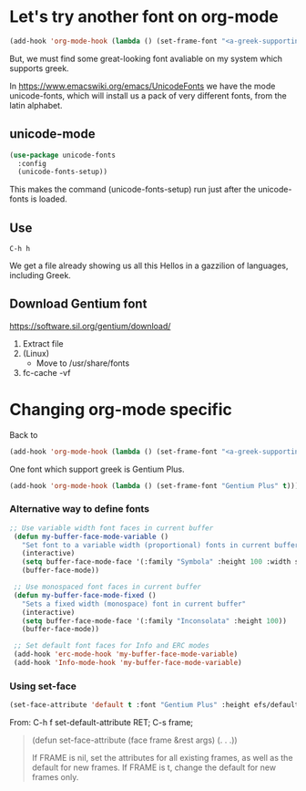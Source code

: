 * Let's try another font on org-mode

#+begin_src emacs-lisp
(add-hook 'org-mode-hook (lambda () (set-frame-font "<a-greek-supporting-font>" t)))
#+end_src

But, we must find some great-looking font avaliable on my system which supports greek.

In [[https://www.emacswiki.org/emacs/UnicodeFonts]] we have the mode unicode-fonts, which will install us a pack of very different fonts, from the latin alphabet.

** unicode-mode

#+begin_src emacs-lisp :tangle ~/.emacs.d/init.el
  (use-package unicode-fonts
    :config
    (unicode-fonts-setup))
#+end_src

#+RESULTS:
: t

This makes the command (unicode-fonts-setup) run just after the unicode-fonts is loaded.

** Use
#+begin_example
C-h h 
#+end_example

We get a file already showing us all this Hellos in a gazzilion of languages, including Greek.

#+CAPTION: Hello File
#+ATTR_ORG: :width 800
[[file:./images/hello.png]]

#+CAPTION: Hello File - Greek(s)
#+ATTR_ORG: :width 800
[[file:images/hello-greek.png]]


** Download Gentium font
https://software.sil.org/gentium/download/

1. Extract file
2. (Linux)
   - Move to /usr/share/fonts
3. fc-cache -vf
   
* Changing org-mode specific

Back to

#+begin_src emacs-lisp
(add-hook 'org-mode-hook (lambda () (set-frame-font "<a-greek-supporting-font>" t)))
#+end_src

One font which support greek is Gentium Plus.

#+begin_src emacs-lisp :tangle ~/.emacs.d/init.el
  (add-hook 'org-mode-hook (lambda () (set-frame-font "Gentium Plus" t)))
 #+end_src

#+RESULTS:
| (lambda nil (set-frame-font Gentium Plus t)) | #[0 \301\211\207 [imenu-create-index-function org-imenu-get-tree] 2] | (lambda nil (add-hook 'after-save-hook #'efs/org-babel-tangle-config)) | org-tempo-setup | #[0 \300\301\302\303\304$\207 [add-hook change-major-mode-hook org-show-all append local] 5] | #[0 \300\301\302\303\304$\207 [add-hook change-major-mode-hook org-babel-show-result-all append local] 5] | org-babel-result-hide-spec | org-babel-hide-all-hashes | efs/org-mode-visual-fill | org-bullets-mode | efs/org-mode-setup | (lambda nil (display-line-numbers-mode 0)) |

*** Alternative way to define fonts
#+begin_src emacs-lisp :tangle ~/.emacs.d/init.el
  ;; Use variable width font faces in current buffer
   (defun my-buffer-face-mode-variable ()
     "Set font to a variable width (proportional) fonts in current buffer"
     (interactive)
     (setq buffer-face-mode-face '(:family "Symbola" :height 100 :width semi-condensed))
     (buffer-face-mode))

   ;; Use monospaced font faces in current buffer
   (defun my-buffer-face-mode-fixed ()
     "Sets a fixed width (monospace) font in current buffer"
     (interactive)
     (setq buffer-face-mode-face '(:family "Inconsolata" :height 100))
     (buffer-face-mode))

   ;; Set default font faces for Info and ERC modes
   (add-hook 'erc-mode-hook 'my-buffer-face-mode-variable)
   (add-hook 'Info-mode-hook 'my-buffer-face-mode-variable)
 #+end_src

 #+RESULTS:

*** Using set-face 
#+begin_src emacs-lisp
  (set-face-attribute 'default t :font "Gentium Plus" :height efs/default-font-size)
#+end_src

From:
C-h f set-default-attribute RET;
C-s frame;

#+begin_quote
(defun set-face-attribute (face frame &rest args) (. . .))

If FRAME is nil, set the attributes for all existing frames, as
well as the default for new frames.  If FRAME is t, change the
default for new frames only.
#+end_quote
